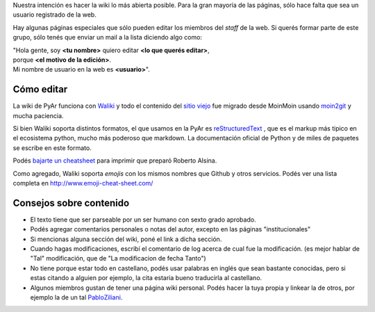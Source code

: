 Nuestra intención es hacer la wiki lo más abierta posible. Para la gran mayoría de las páginas, sólo hace
falta que sea un usuario registrado de la web.

Hay algunas páginas especiales que sólo pueden editar los miembros del *staff* de la web.
Si querés formar parte de este grupo, sólo tenés que enviar un mail a la lista diciendo algo como:

| "Hola gente, soy **<tu nombre>** quiero editar **<lo que querés editar>**,
| porque **<el motivo de la edición>**.
| Mi nombre de usuario en la web es **<usuario>**".

Cómo editar
-----------

La wiki de PyAr funciona con Waliki_ y todo el contenido del `sitio viejo <http://old.python.org.ar>`_
fue migrado desde MoinMoin usando moin2git_ y mucha paciencia.


.. _Waliki: https://github.com/mgaitan/waliki
.. _moin2git: https://github.com/mgaitan/moin2git

Si bien Waliki soporta distintos formatos, el que usamos en la PyAr es reStructuredText_ , que es el
markup más tipico en el ecosistema python, mucho más poderoso que markdown. La documentación oficial de
Python y de miles de paquetes se escribe en este formato.

Podés `bajarte un cheatsheet <http://github.com/ralsina/rst-cheatsheet/raw/master/rst-cheatsheet.pdf>`_
para imprimir que preparó Roberto Alsina.

Como agregado, Waliki soporta *emojis* con los mismos nombres que Github y otros servicios. Podés
ver una lista completa en http://www.emoji-cheat-sheet.com/

.. _reStructuredText: http://docutils.sourceforge.net/docs/user/rst/quickstart.html

Consejos sobre contenido
-------------------------

* El texto tiene que ser parseable por un ser humano con sexto grado aprobado.

* Podés agregar comentarios personales o notas del autor, excepto en las páginas "institucionales"

* Si mencionas alguna sección del wiki, poné el link a dicha sección.

* Cuando hagas modificaciones, escribí el comentario de log acerca de cual fue la modificación.
  (es mejor hablar de "Tal" modificación, que de "La modificacion de fecha Tanto")

* No tiene porque estar todo en castellano, podés usar palabras en inglés que sean bastante conocidas,
  pero si estas citando a alguien por ejemplo, la cita estaria bueno traducirla al castellano.

* Algunos miembros gustan de tener una página wiki personal. Podés hacer la tuya propia y linkear
  la de otros, por ejemplo la de un tal PabloZiliani_.


.. _pabloziliani: /pages/pabloziliani/index.html
